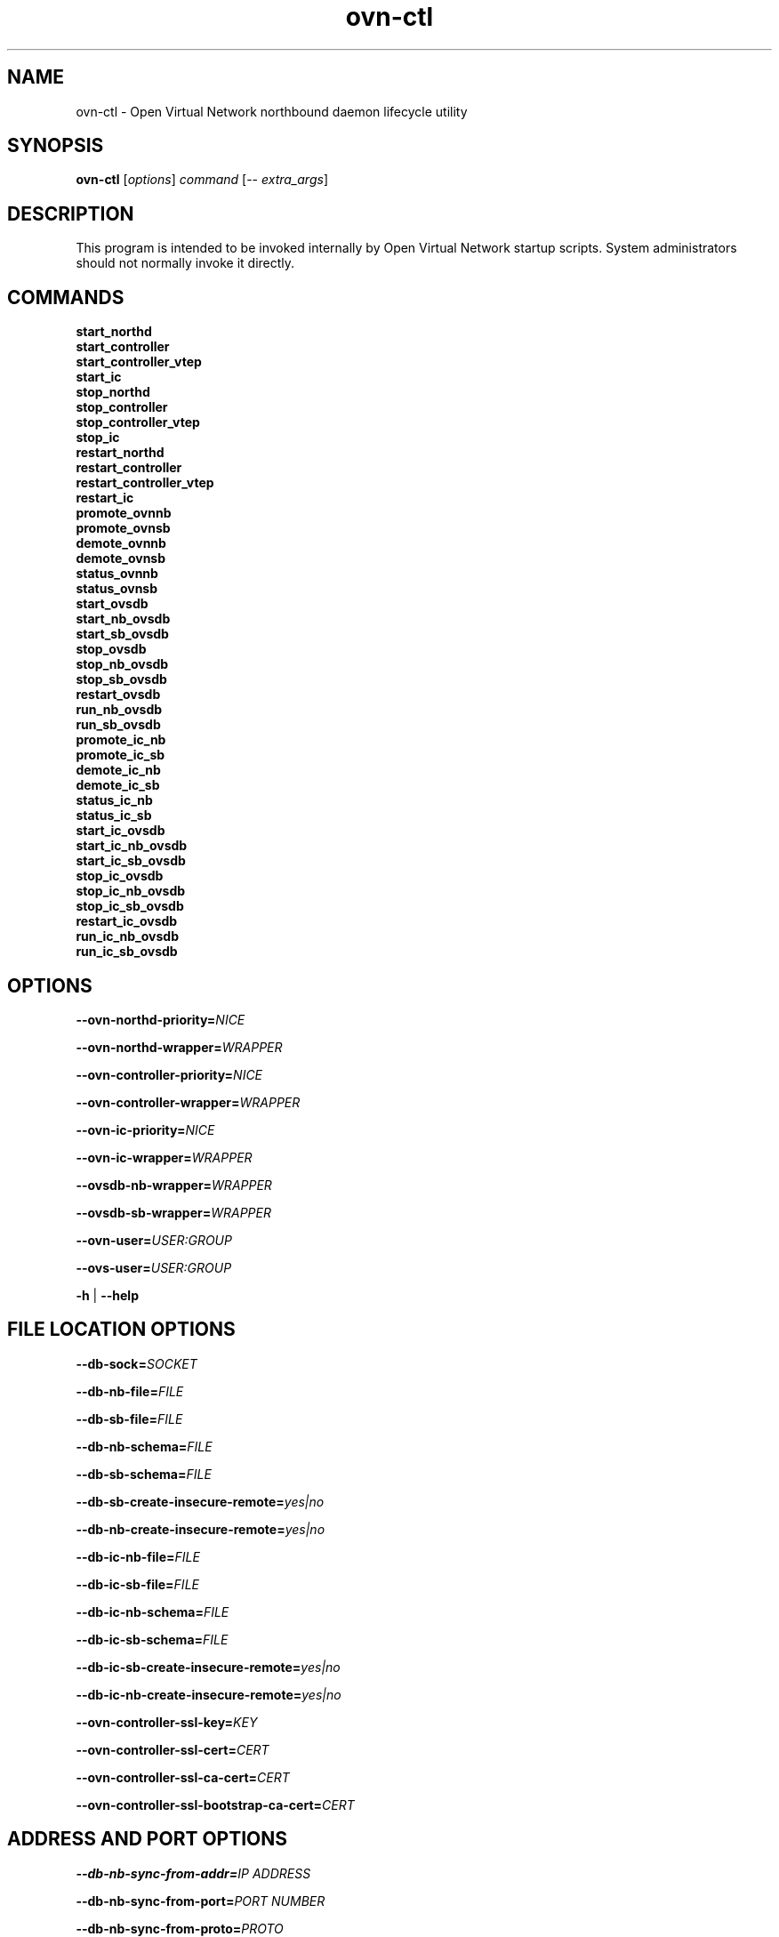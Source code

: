 '\" p
.\" -*- nroff -*-
.TH "ovn-ctl" 8 "ovn-ctl" "OVN 22\[char46]12\[char46]3" "OVN Manual"
.fp 5 L CR              \\" Make fixed-width font available as \\fL.
.de TQ
.  br
.  ns
.  TP "\\$1"
..
.de ST
.  PP
.  RS -0.15in
.  I "\\$1"
.  RE
..
.de SU
.  PP
.  I "\\$1"
..
.PP
.SH "NAME"
.PP
.PP
ovn-ctl \- Open Virtual Network northbound daemon lifecycle utility
.SH "SYNOPSIS"
.PP
.PP
\fBovn\-ctl\fR [\fIoptions\fR] \fIcommand\fR [\-- \fIextra_args\fR]
.SH "DESCRIPTION"
.PP
.PP
This program is intended to be invoked internally by Open Virtual Network startup scripts\[char46] System administrators should not normally invoke it directly\[char46]
.SH "COMMANDS"
.TP
\fBstart_northd\fR
.TQ .5in
\fBstart_controller\fR
.TQ .5in
\fBstart_controller_vtep\fR
.TQ .5in
\fBstart_ic\fR
.TQ .5in
\fBstop_northd\fR
.TQ .5in
\fBstop_controller\fR
.TQ .5in
\fBstop_controller_vtep\fR
.TQ .5in
\fBstop_ic\fR
.TQ .5in
\fBrestart_northd\fR
.TQ .5in
\fBrestart_controller\fR
.TQ .5in
\fBrestart_controller_vtep\fR
.TQ .5in
\fBrestart_ic\fR
.TQ .5in
\fBpromote_ovnnb\fR
.TQ .5in
\fBpromote_ovnsb\fR
.TQ .5in
\fBdemote_ovnnb\fR
.TQ .5in
\fBdemote_ovnsb\fR
.TQ .5in
\fBstatus_ovnnb\fR
.TQ .5in
\fBstatus_ovnsb\fR
.TQ .5in
\fBstart_ovsdb\fR
.TQ .5in
\fBstart_nb_ovsdb\fR
.TQ .5in
\fBstart_sb_ovsdb\fR
.TQ .5in
\fBstop_ovsdb\fR
.TQ .5in
\fBstop_nb_ovsdb\fR
.TQ .5in
\fBstop_sb_ovsdb\fR
.TQ .5in
\fBrestart_ovsdb\fR
.TQ .5in
\fBrun_nb_ovsdb\fR
.TQ .5in
\fBrun_sb_ovsdb\fR
.TQ .5in
\fBpromote_ic_nb\fR
.TQ .5in
\fBpromote_ic_sb\fR
.TQ .5in
\fBdemote_ic_nb\fR
.TQ .5in
\fBdemote_ic_sb\fR
.TQ .5in
\fBstatus_ic_nb\fR
.TQ .5in
\fBstatus_ic_sb\fR
.TQ .5in
\fBstart_ic_ovsdb\fR
.TQ .5in
\fBstart_ic_nb_ovsdb\fR
.TQ .5in
\fBstart_ic_sb_ovsdb\fR
.TQ .5in
\fBstop_ic_ovsdb\fR
.TQ .5in
\fBstop_ic_nb_ovsdb\fR
.TQ .5in
\fBstop_ic_sb_ovsdb\fR
.TQ .5in
\fBrestart_ic_ovsdb\fR
.TQ .5in
\fBrun_ic_nb_ovsdb\fR
.TQ .5in
\fBrun_ic_sb_ovsdb\fR
.SH "OPTIONS"
.PP
\fB\-\-ovn\-northd\-priority=\fINICE\fB\fR
.PP
\fB\-\-ovn\-northd\-wrapper=\fIWRAPPER\fB\fR
.PP
\fB\-\-ovn\-controller\-priority=\fINICE\fB\fR
.PP
\fB\-\-ovn\-controller\-wrapper=\fIWRAPPER\fB\fR
.PP
\fB\-\-ovn\-ic\-priority=\fINICE\fB\fR
.PP
\fB\-\-ovn\-ic\-wrapper=\fIWRAPPER\fB\fR
.PP
\fB\-\-ovsdb\-nb\-wrapper=\fIWRAPPER\fB\fR
.PP
\fB\-\-ovsdb\-sb\-wrapper=\fIWRAPPER\fB\fR
.PP
\fB\-\-ovn\-user=\fIUSER:GROUP\fB\fR
.PP
\fB\-\-ovs\-user=\fIUSER:GROUP\fB\fR
.PP
\fB\-h\fR | \fB\-\-help\fR
.SH "FILE LOCATION OPTIONS"
.PP
\fB\-\-db\-sock=\fISOCKET\fB\fR
.PP
\fB\-\-db\-nb\-file=\fIFILE\fB\fR
.PP
\fB\-\-db\-sb\-file=\fIFILE\fB\fR
.PP
\fB\-\-db\-nb\-schema=\fIFILE\fB\fR
.PP
\fB\-\-db\-sb\-schema=\fIFILE\fB\fR
.PP
\fB\-\-db\-sb\-create\-insecure\-remote=\fIyes|no\fB\fR
.PP
\fB\-\-db\-nb\-create\-insecure\-remote=\fIyes|no\fB\fR
.PP
\fB\-\-db\-ic\-nb\-file=\fIFILE\fB\fR
.PP
\fB\-\-db\-ic\-sb\-file=\fIFILE\fB\fR
.PP
\fB\-\-db\-ic\-nb\-schema=\fIFILE\fB\fR
.PP
\fB\-\-db\-ic\-sb\-schema=\fIFILE\fB\fR
.PP
\fB\-\-db\-ic\-sb\-create\-insecure\-remote=\fIyes|no\fB\fR
.PP
\fB\-\-db\-ic\-nb\-create\-insecure\-remote=\fIyes|no\fB\fR
.PP
\fB\-\-ovn\-controller\-ssl\-key=\fIKEY\fB\fR
.PP
\fB\-\-ovn\-controller\-ssl\-cert=\fICERT\fB\fR
.PP
\fB\-\-ovn\-controller\-ssl\-ca\-cert=\fICERT\fB\fR
.PP
\fB\-\-ovn\-controller\-ssl\-bootstrap\-ca\-cert=\fICERT\fB\fR
.SH "ADDRESS AND PORT OPTIONS"
.PP
\fB\-\-db\-nb\-sync\-from\-addr=\fIIP ADDRESS\fB\fR
.PP
\fB\-\-db\-nb\-sync\-from\-port=\fIPORT NUMBER\fB\fR
.PP
\fB\-\-db\-nb\-sync\-from\-proto=\fIPROTO\fB\fR
.PP
\fB\-\-db\-sb\-sync\-from\-addr=\fIIP ADDRESS\fB\fR
.PP
\fB\-\-db\-sb\-sync\-from\-port=\fIPORT NUMBER\fB\fR
.PP
\fB\-\-db\-sb\-sync\-from\-proto=\fIPROTO\fB\fR
.PP
\fB\-\-db\-ic\-nb\-sync\-from\-addr=\fIIP ADDRESS\fB\fR
.PP
\fB\-\-db\-ic\-nb\-sync\-from\-port=\fIPORT NUMBER\fB\fR
.PP
\fB\-\-db\-ic\-nb\-sync\-from\-proto=\fIPROTO\fB\fR
.PP
\fB\-\-db\-ic\-sb\-sync\-from\-addr=\fIIP ADDRESS\fB\fR
.PP
\fB\-\-db\-ic\-sb\-sync\-from\-port=\fIPORT NUMBER\fB\fR
.PP
\fB\-\-db\-ic\-sb\-sync\-from\-proto=\fIPROTO\fB\fR
.PP
.PP
\fB
\-\-ovn\-northd\-nb\-db=\fIPROTO\fB:\fIIP ADDRESS\fB:
\fIPORT\fB\[char46]\[char46]
\fR
.PP
.PP
\fB
\-\-ovn\-northd\-sb\-db=\fIPROTO\fB:\fIIP ADDRESS\fB:
\fIPORT\fB\[char46]\[char46]
\fR
.PP
.PP
\fB
\-\-ovn\-ic\-nb\-db=\fIPROTO\fB:\fIIP ADDRESS\fB:
\fIPORT\fB\[char46]\[char46]
\fR
.PP
.PP
\fB
\-\-ovn\-ic\-sb\-db=\fIPROTO\fB:\fIIP ADDRESS\fB:
\fIPORT\fB\[char46]\[char46]
\fR
.SH "CLUSTERING OPTIONS"
.PP
\fB\-\-db\-nb\-cluster\-local\-addr=\fIIP ADDRESS\fB\fR
.PP
\fB\-\-db\-nb\-cluster\-local\-port=\fIPORT NUMBER\fB\fR
.PP
\fB\-\-db\-nb\-cluster\-local\-proto=\fIPROTO (tcp/ssl)\fB\fR
.PP
\fB\-\-db\-nb\-cluster\-remote\-addr=\fIIP ADDRESS\fB\fR
.PP
\fB\-\-db\-nb\-cluster\-remote\-port=\fIPORT NUMBER\fB\fR
.PP
\fB\-\-db\-nb\-cluster\-remote\-proto=\fIPROTO (tcp/ssl)\fB\fR
.PP
\fB\-\-db\-nb\-election\-timer=\fITimeout in milliseconds\fB\fR
.PP
\fB\-\-db\-sb\-cluster\-local\-addr=\fIIP ADDRESS\fB\fR
.PP
\fB\-\-db\-sb\-cluster\-local\-port=\fIPORT NUMBER\fB\fR
.PP
\fB\-\-db\-sb\-cluster\-local\-proto=\fIPROTO (tcp/ssl)\fB\fR
.PP
\fB\-\-db\-sb\-cluster\-remote\-addr=\fIIP ADDRESS\fB\fR
.PP
\fB\-\-db\-sb\-cluster\-remote\-port=\fIPORT NUMBER\fB\fR
.PP
\fB\-\-db\-sb\-cluster\-remote\-proto=\fIPROTO (tcp/ssl)\fB\fR
.PP
\fB\-\-db\-sb\-election\-timer=\fITimeout in milliseconds\fB\fR
.PP
\fB\-\-db\-ic\-nb\-cluster\-local\-addr=\fIIP ADDRESS\fB\fR
.PP
\fB\-\-db\-ic\-nb\-cluster\-local\-port=\fIPORT NUMBER\fB\fR
.PP
\fB\-\-db\-ic\-nb\-cluster\-local\-proto=\fIPROTO (tcp/ssl)\fB\fR
.PP
\fB\-\-db\-ic\-nb\-cluster\-remote\-addr=\fIIP ADDRESS\fB\fR
.PP
\fB\-\-db\-ic\-nb\-cluster\-remote\-port=\fIPORT NUMBER\fB\fR
.PP
\fB\-\-db\-ic\-nb\-cluster\-remote\-proto=\fIPROTO (tcp/ssl)\fB\fR
.PP
\fB\-\-db\-ic\-sb\-cluster\-local\-addr=\fIIP ADDRESS\fB\fR
.PP
\fB\-\-db\-ic\-sb\-cluster\-local\-port=\fIPORT NUMBER\fB\fR
.PP
\fB\-\-db\-ic\-sb\-cluster\-local\-proto=\fIPROTO (tcp/ssl)\fB\fR
.PP
\fB\-\-db\-ic\-sb\-cluster\-remote\-addr=\fIIP ADDRESS\fB\fR
.PP
\fB\-\-db\-ic\-sb\-cluster\-remote\-port=\fIPORT NUMBER\fB\fR
.PP
\fB\-\-db\-ic\-sb\-cluster\-remote\-proto=\fIPROTO (tcp/ssl)\fB\fR
.SH "PROBE INTERVAL OPTIONS"
.PP
\fB\-\-db\-nb\-probe\-interval\-to\-active=\fITime in milliseconds\fB\fR
.PP
\fB\-\-db\-sb\-probe\-interval\-to\-active=\fITime in milliseconds\fB\fR
.SH "EXTRA OPTIONS"
.PP
.PP
Any options after \(cq\-\(cq will be passed on to the binary run by \fIcommand\fR with the exception of start_northd, which can have options specified in ovn-northd-db-params\[char46]conf\[char46] Any \fIextra_args\fR passed to start_northd will be passed to the ovsdb-servers if \fB\-\-ovn\-manage\-ovsdb=yes\fR
.SH "CONFIGURATION FILES"
.PP
.PP
Following are the optional configuration files\[char46] If present, it should be located in the etc dir
.SS "ovnnb\-active\[char46]conf"
.PP
.PP
If present, this file should hold the url to connect to the active Northbound DB server
.PP
\fBtcp:x\[char46]x\[char46]x\[char46]x:6641\fR
.SS "ovnsb\-active\[char46]conf"
.PP
.PP
If present, this file should hold the url to connect to the active Southbound DB server
.PP
\fBtcp:x\[char46]x\[char46]x\[char46]x:6642\fR
.SS "ovn\-northd\-db\-params\[char46]conf"
.PP
.PP
If present, start_northd will not start the DB server even if \fB\-\-ovn\-manage\-ovsdb=yes\fR\[char46] This file should hold the database url parameters to be passed to ovn-northd\[char46]
.PP
\fB\-\-ovnnb\-db=tcp:x\[char46]x\[char46]x\[char46]x:6641 \-\-ovnsb\-db=tcp:x\[char46]x\[char46]x\[char46]x:6642\fR
.SS "ic\-nb\-active\[char46]conf"
.PP
.PP
If present, this file should hold the url to connect to the active Interconnection Northbound DB server
.PP
\fBtcp:x\[char46]x\[char46]x\[char46]x:6645\fR
.SS "ic\-sb\-active\[char46]conf"
.PP
.PP
If present, this file should hold the url to connect to the active Interconnection Southbound DB server
.PP
\fBtcp:x\[char46]x\[char46]x\[char46]x:6646\fR
.SS "ovn\-ic\-db\-params\[char46]conf"
.PP
.PP
If present, this file should hold the database url parameters to be passed to ovn-ic\[char46]
.PP
\fB\-\-ic\-nb\-db=tcp:x\[char46]x\[char46]x\[char46]x:6645 \-\-ic\-sb\-db=tcp:x\[char46]x\[char46]x\[char46]x:6646\fR
.SH "RUNNING OVN DB SERVERS WITHOUT DETACHING"
.PP
\fB# ovn\-ctl run_nb_ovsdb\fR
.PP
.PP
This command runs the OVN nb ovsdb-server without passing the \fBdetach\fR option, making it to block until ovsdb-server exits\[char46] This command will be useful for starting the OVN nb ovsdb-server in a container\[char46]
.PP
\fB# ovn\-ctl run_sb_ovsdb\fR
.PP
.PP
This command runs the OVN sb ovsdb-server without passing the \fBdetach\fR option, making it to block until ovsdb-server exits\[char46] This command will be useful for starting the OVN sb ovsdb-server in a container\[char46]
.PP
\fB# ovn\-ctl run_ic_nb_ovsdb\fR
.PP
.PP
This command runs the OVN IC-NB ovsdb-server without passing the \fBdetach\fR option, making it to block until ovsdb-server exits\[char46] This command will be useful for starting the OVN IC-NB ovsdb-server in a container\[char46]
.PP
\fB# ovn\-ctl run_ic_sb_ovsdb\fR
.PP
.PP
This command runs the OVN IC-SB ovsdb-server without passing the \fBdetach\fR option, making it to block until ovsdb-server exits\[char46] This command will be useful for starting the OVN IC-SB ovsdb-server in a container\[char46]
.SH "EXAMPLE USAGE"
.SS "Run ovn\-controller on a host already running OVS"
.PP
\fB# ovn\-ctl start_controller\fR
.SS "Run ovn\-northd on a host already running OVS"
.PP
\fB# ovn\-ctl start_northd\fR
.SS "All\-in\-one OVS+OVN for testing"
.PP
\fB# ovs\-ctl start \-\-system\-id=\(dqrandom\(dq\fR
.PP
\fB# ovn\-ctl start_northd\fR
.PP
\fB# ovn\-ctl start_controller\fR
.SS "Promote and demote ovsdb servers"
.PP
\fB# ovn\-ctl promote_ovnnb\fR
.PP
\fB# ovn\-ctl promote_ovnsb\fR
.PP
\fB# ovn\-ctl \-\-db\-nb\-sync\-from\-addr=x\[char46]x\[char46]x\[char46]x \-\-db\-nb\-sync\-from\-port=6641 \-\-db\-nb\-probe\-interval\-to\-active=60000 demote_ovnnb\fR
.PP
\fB# ovn\-ctl \-\-db\-sb\-sync\-from\-addr=x\[char46]x\[char46]x\[char46]x \-\-db\-sb\-sync\-from\-port=6642 \-\-db\-sb\-probe\-interval\-to\-active=60000 demote_ovnsb\fR
.SS "Creating a clustered db on 3 nodes with IPs x\[char46]x\[char46]x\[char46]x, y\[char46]y\[char46]y\[char46]y and z\[char46]z\[char46]z\[char46]z"
.ST "Starting OVN ovsdb servers and ovn-northd on the node with IP x\[char46]x\[char46]x\[char46]x"
.PP
.PP
\fB
# ovn\-ctl \-\-db\-nb\-addr=x\[char46]x\[char46]x\[char46]x \-\-db\-nb\-create\-insecure\-remote=yes
\-\-db\-sb\-addr=x\[char46]x\[char46]x\[char46]x \-\-db\-sb\-create\-insecure\-remote=yes
\-\-db\-nb\-cluster\-local\-addr=x\[char46]x\[char46]x\[char46]x
\-\-db\-sb\-cluster\-local\-addr=x\[char46]x\[char46]x\[char46]x
\-\-ovn\-northd\-nb\-db=tcp:x\[char46]x\[char46]x\[char46]x:6641,tcp:y\[char46]y\[char46]y\[char46]y:6641,tcp:z\[char46]z\[char46]z\[char46]z:6641
\-\-ovn\-northd\-sb\-db=tcp:x\[char46]x\[char46]x\[char46]x:6642,tcp:y\[char46]y\[char46]y\[char46]y:6642,tcp:z\[char46]z\[char46]z\[char46]z:6642
start_northd
\fR
.ST "Starting OVN ovsdb-servers and ovn-northd on the node with IP y\[char46]y\[char46]y\[char46]y and joining the cluster started at x\[char46]x\[char46]x\[char46]x"
.PP
.PP
\fB
# ovn\-ctl \-\-db\-nb\-addr=y\[char46]y\[char46]y\[char46]y \-\-db\-nb\-create\-insecure\-remote=yes
\-\-db\-sb\-addr=y\[char46]y\[char46]y\[char46]y \-\-db\-sb\-create\-insecure\-remote=yes
\-\-db\-nb\-cluster\-local\-addr=y\[char46]y\[char46]y\[char46]y
\-\-db\-sb\-cluster\-local\-addr=y\[char46]y\[char46]y\[char46]y
\-\-db\-nb\-cluster\-remote\-addr=x\[char46]x\[char46]x\[char46]x
\-\-db\-sb\-cluster\-remote\-addr=x\[char46]x\[char46]x\[char46]x
\-\-ovn\-northd\-nb\-db=tcp:x\[char46]x\[char46]x\[char46]x:6641,tcp:y\[char46]y\[char46]y\[char46]y:6641,tcp:z\[char46]z\[char46]z\[char46]z:6641
\-\-ovn\-northd\-sb\-db=tcp:x\[char46]x\[char46]x\[char46]x:6642,tcp:y\[char46]y\[char46]y\[char46]y:6642,tcp:z\[char46]z\[char46]z\[char46]z:6642
start_northd
\fR
.ST "Starting OVN ovsdb-servers and ovn-northd on the node with IP z\[char46]z\[char46]z\[char46]z and joining the cluster started at x\[char46]x\[char46]x\[char46]x"
.PP
.PP
\fB
# ovn\-ctl \-\-db\-nb\-addr=z\[char46]z\[char46]z\[char46]z
\-\-db\-nb\-create\-insecure\-remote=yes
\-\-db\-nb\-cluster\-local\-addr=z\[char46]z\[char46]z\[char46]z
\-\-db\-sb\-addr=z\[char46]z\[char46]z\[char46]z
\-\-db\-sb\-create\-insecure\-remote=yes
\-\-db\-sb\-cluster\-local\-addr=z\[char46]z\[char46]z\[char46]z
\-\-db\-nb\-cluster\-remote\-addr=x\[char46]x\[char46]x\[char46]x
\-\-db\-sb\-cluster\-remote\-addr=x\[char46]x\[char46]x\[char46]x
\-\-ovn\-northd\-nb\-db=tcp:x\[char46]x\[char46]x\[char46]x:6641,tcp:y\[char46]y\[char46]y\[char46]y:6641,tcp:z\[char46]z\[char46]z\[char46]z:6641
\-\-ovn\-northd\-sb\-db=tcp:x\[char46]x\[char46]x\[char46]x:6642,tcp:y\[char46]y\[char46]y\[char46]y:6642,tcp:z\[char46]z\[char46]z\[char46]z:6642
start_northd
\fR
.SS "Passing ssl keys when starting OVN dbs will supersede the default ssl values in db"
.ST "Starting standalone ovn db server passing SSL certificates"
.PP
.PP
\fB
# ovn\-ctl \-\-ovn\-nb\-db\-ssl\-key=/etc/ovn/ovnnb\-privkey\[char46]pem
\-\-ovn\-nb\-db\-ssl\-cert=/etc/ovn/ovnnb\-cert\[char46]pem
\-\-ovn\-nb\-db\-ssl\-ca\-cert=/etc/ovn/cacert\[char46]pem
\-\-ovn\-sb\-db\-ssl\-key=/etc/ovn/ovnsb\-privkey\[char46]pem
\-\-ovn\-sb\-db\-ssl\-cert=/etc/ovn/ovnsb\-cert\[char46]pem
\-\-ovn\-sb\-db\-ssl\-ca\-cert=/etc/ovn/cacert\[char46]pem
start_northd
\fR
